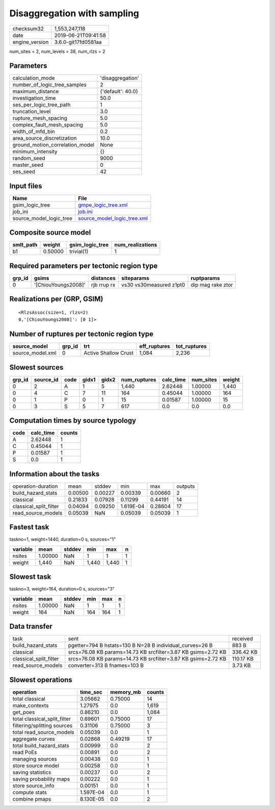 Disaggregation with sampling
============================

============== ===================
checksum32     1,553,247,118      
date           2019-06-21T09:41:58
engine_version 3.6.0-git17fd0581aa
============== ===================

num_sites = 2, num_levels = 38, num_rlzs = 2

Parameters
----------
=============================== =================
calculation_mode                'disaggregation' 
number_of_logic_tree_samples    2                
maximum_distance                {'default': 40.0}
investigation_time              50.0             
ses_per_logic_tree_path         1                
truncation_level                3.0              
rupture_mesh_spacing            5.0              
complex_fault_mesh_spacing      5.0              
width_of_mfd_bin                0.2              
area_source_discretization      10.0             
ground_motion_correlation_model None             
minimum_intensity               {}               
random_seed                     9000             
master_seed                     0                
ses_seed                        42               
=============================== =================

Input files
-----------
======================= ============================================================
Name                    File                                                        
======================= ============================================================
gsim_logic_tree         `gmpe_logic_tree.xml <gmpe_logic_tree.xml>`_                
job_ini                 `job.ini <job.ini>`_                                        
source_model_logic_tree `source_model_logic_tree.xml <source_model_logic_tree.xml>`_
======================= ============================================================

Composite source model
----------------------
========= ======= =============== ================
smlt_path weight  gsim_logic_tree num_realizations
========= ======= =============== ================
b1        0.50000 trivial(1)      1               
========= ======= =============== ================

Required parameters per tectonic region type
--------------------------------------------
====== =================== =========== ======================= =================
grp_id gsims               distances   siteparams              ruptparams       
====== =================== =========== ======================= =================
0      '[ChiouYoungs2008]' rjb rrup rx vs30 vs30measured z1pt0 dip mag rake ztor
====== =================== =========== ======================= =================

Realizations per (GRP, GSIM)
----------------------------

::

  <RlzsAssoc(size=1, rlzs=2)
  0,'[ChiouYoungs2008]': [0 1]>

Number of ruptures per tectonic region type
-------------------------------------------
================ ====== ==================== ============ ============
source_model     grp_id trt                  eff_ruptures tot_ruptures
================ ====== ==================== ============ ============
source_model.xml 0      Active Shallow Crust 1,084        2,236       
================ ====== ==================== ============ ============

Slowest sources
---------------
====== ========= ==== ===== ===== ============ ========= ========= ======
grp_id source_id code gidx1 gidx2 num_ruptures calc_time num_sites weight
====== ========= ==== ===== ===== ============ ========= ========= ======
0      2         A    1     5     1,440        2.62448   1.00000   1,440 
0      4         C    7     11    164          0.45044   1.00000   164   
0      1         P    0     1     15           0.01587   1.00000   15    
0      3         S    5     7     617          0.0       0.0       0.0   
====== ========= ==== ===== ===== ============ ========= ========= ======

Computation times by source typology
------------------------------------
==== ========= ======
code calc_time counts
==== ========= ======
A    2.62448   1     
C    0.45044   1     
P    0.01587   1     
S    0.0       1     
==== ========= ======

Information about the tasks
---------------------------
====================== ======= ======= ========= ======= =======
operation-duration     mean    stddev  min       max     outputs
build_hazard_stats     0.00500 0.00227 0.00339   0.00660 2      
classical              0.21833 0.07928 0.11299   0.44191 14     
classical_split_filter 0.04094 0.09250 1.619E-04 0.28604 17     
read_source_models     0.05039 NaN     0.05039   0.05039 1      
====================== ======= ======= ========= ======= =======

Fastest task
------------
taskno=1, weight=1440, duration=0 s, sources="1"

======== ======= ====== ===== ===== =
variable mean    stddev min   max   n
======== ======= ====== ===== ===== =
nsites   1.00000 NaN    1     1     1
weight   1,440   NaN    1,440 1,440 1
======== ======= ====== ===== ===== =

Slowest task
------------
taskno=3, weight=164, duration=0 s, sources="3"

======== ======= ====== === === =
variable mean    stddev min max n
======== ======= ====== === === =
nsites   1.00000 NaN    1   1   1
weight   164     NaN    164 164 1
======== ======= ====== === === =

Data transfer
-------------
====================== ============================================================= =========
task                   sent                                                          received 
build_hazard_stats     pgetter=794 B hstats=130 B N=28 B individual_curves=26 B      883 B    
classical              srcs=76.08 KB params=14.73 KB srcfilter=3.87 KB gsims=2.72 KB 336.42 KB
classical_split_filter srcs=76.08 KB params=14.73 KB srcfilter=3.87 KB gsims=2.72 KB 110.17 KB
read_source_models     converter=313 B fnames=103 B                                  3.73 KB  
====================== ============================================================= =========

Slowest operations
------------------
============================ ========= ========= ======
operation                    time_sec  memory_mb counts
============================ ========= ========= ======
total classical              3.05662   0.75000   14    
make_contexts                1.27975   0.0       1,619 
get_poes                     0.86210   0.0       1,084 
total classical_split_filter 0.69601   0.75000   17    
filtering/splitting sources  0.31106   0.75000   3     
total read_source_models     0.05039   0.0       1     
aggregate curves             0.02868   0.49219   17    
total build_hazard_stats     0.00999   0.0       2     
read PoEs                    0.00891   0.0       2     
managing sources             0.00438   0.0       1     
store source model           0.00258   0.0       1     
saving statistics            0.00237   0.0       2     
saving probability maps      0.00222   0.0       1     
store source_info            0.00151   0.0       1     
compute stats                1.597E-04 0.0       1     
combine pmaps                8.130E-05 0.0       2     
============================ ========= ========= ======